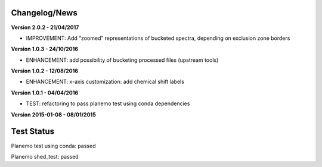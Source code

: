 
Changelog/News
--------------

**Version 2.0.2 - 21/04/2017**

- IMPROVEMENT: Add “zoomed” representations of bucketed spectra, depending on exclusion zone borders

**Version 1.0.3 - 24/10/2016**

- ENHANCEMENT: add possibility of bucketing processed files (upstream tools)

**Version 1.0.2 - 12/08/2016**

- ENHANCEMENT: x-axis customization: add chemical shift labels 

**Version 1.0.1 - 04/04/2016**

- TEST: refactoring to pass planemo test using conda dependencies


**Version 2015-01-08 - 08/01/2015**



Test Status
-----------

Planemo test using conda: passed

Planemo shed_test: passed

